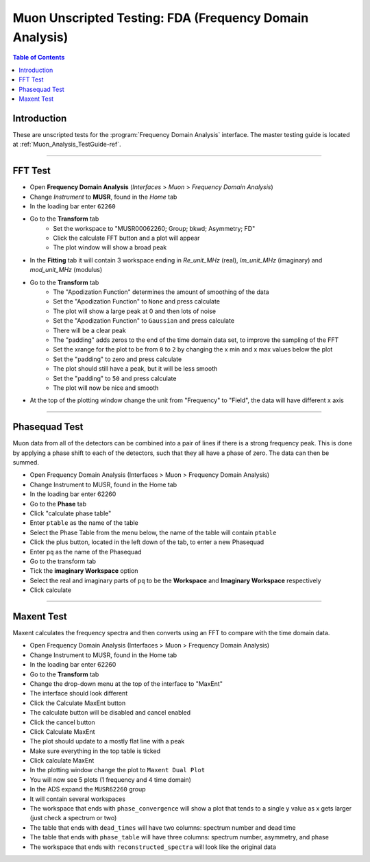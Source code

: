 .. _Muon_Analysis_FDA-ref:

Muon Unscripted Testing: FDA (Frequency Domain Analysis)
========================================================

.. contents:: Table of Contents
    :local:

Introduction
------------

These are unscripted tests for the :program:`Frequency Domain Analysis` interface.
The master testing guide is located at :ref:`Muon_Analysis_TestGuide-ref`.

------------------------------------

.. _FFT_test:

FFT Test
--------

- Open **Frequency Domain Analysis** (*Interfaces* > *Muon* > *Frequency Domain Analysis*)
- Change *Instrument* to **MUSR**, found in the *Home* tab
- In the loading bar enter ``62260``
- Go to the **Transform** tab
    - Set the workspace to "MUSR00062260; Group; bkwd; Asymmetry; FD"
    - Click the calculate FFT button and a plot will appear
    - The plot window will show a broad peak
- In the **Fitting** tab it will contain 3 workspace ending in `Re_unit_MHz` (real), `Im_unit_MHz` (imaginary) and `mod_unit_MHz` (modulus)
- Go to the **Transform** tab
    - The "Apodization Function" determines the amount of smoothing of the data
    - Set the "Apodization Function" to ``None`` and press calculate
    - The plot will show a large peak at 0 and then lots of noise
    - Set the "Apodization Function" to ``Gaussian`` and press calculate
    - There will be a clear peak
    - The "padding" adds zeros to the end of the time domain data set, to improve the sampling of the FFT
    - Set the xrange for the plot to be from ``0`` to ``2`` by changing the x min and x max values below the plot
    - Set the "padding" to zero and press calculate
    - The plot should still have a peak, but it will be less smooth
    - Set the "padding" to ``50`` and press calculate
    - The plot will now be nice and smooth
- At the top of the plotting window change the unit from "Frequency" to "Field", the data will have different x axis

------------------------------------

.. _phase_test:

Phasequad Test
--------------

Muon data from all of the detectors can be combined into a pair of lines if there is a strong frequency peak.
This is done by applying a phase shift to each of the detectors, such that they all have a phase of zero.
The data can then be summed.

- Open Frequency Domain Analysis (Interfaces > Muon > Frequency Domain Analysis)
- Change Instrument to MUSR, found in the Home tab
- In the loading bar enter 62260
- Go to the **Phase** tab
- Click "calculate phase table"
- Enter ``ptable`` as the name of the table
- Select the Phase Table from the menu below, the name of the table will contain ``ptable``
- Click the plus button, located in the left down of the tab, to enter a new Phasequad
- Enter ``pq`` as the name of the Phasequad
- Go to the transform tab
- Tick the **imaginary Workspace** option
- Select the real and imaginary parts of ``pq`` to be the **Workspace** and **Imaginary Workspace** respectively
- Click calculate

------------------------------------

.. _maxent_test:

Maxent Test
------------

Maxent calculates the frequency spectra and then converts using an FFT to compare with the time domain data.

- Open Frequency Domain Analysis (Interfaces > Muon > Frequency Domain Analysis)
- Change Instrument to MUSR, found in the Home tab
- In the loading bar enter 62260
- Go to the **Transform** tab
- Change the drop-down menu at the top of the interface to "MaxEnt"
- The interface should look different
- Click the Calculate MaxEnt button
- The calculate button will be disabled and cancel enabled
- Click the cancel button
- Click Calculate MaxEnt
- The plot should update to a mostly flat line with a peak
- Make sure everything in the top table is ticked
- Click calculate MaxEnt
- In the plotting window change the plot to ``Maxent Dual Plot``
- You will now see 5 plots (1 frequency and 4 time domain)
- In the ADS expand the ``MUSR62260`` group
- It will contain several workspaces
- The workspace that ends with ``phase_convergence`` will show a plot that tends to a single y value as x gets larger (just check a spectrum or two)
- The table that ends with ``dead_times`` will have two columns: spectrum number and dead time
- The table that ends with ``phase_table`` will have three columns: spectrum number, asymmetry, and phase
- The workspace that ends with ``reconstructed_spectra`` will look like the original data
